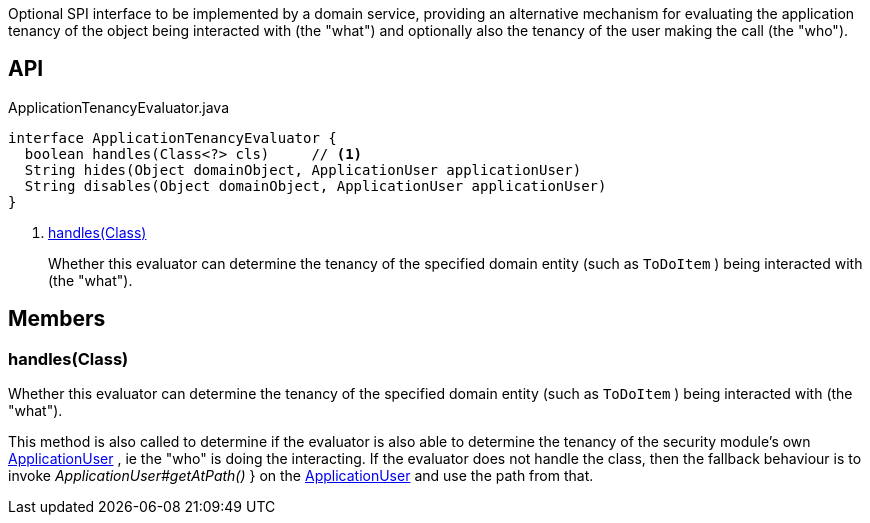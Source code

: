 :Notice: Licensed to the Apache Software Foundation (ASF) under one or more contributor license agreements. See the NOTICE file distributed with this work for additional information regarding copyright ownership. The ASF licenses this file to you under the Apache License, Version 2.0 (the "License"); you may not use this file except in compliance with the License. You may obtain a copy of the License at. http://www.apache.org/licenses/LICENSE-2.0 . Unless required by applicable law or agreed to in writing, software distributed under the License is distributed on an "AS IS" BASIS, WITHOUT WARRANTIES OR  CONDITIONS OF ANY KIND, either express or implied. See the License for the specific language governing permissions and limitations under the License.

Optional SPI interface to be implemented by a domain service, providing an alternative mechanism for evaluating the application tenancy of the object being interacted with (the "what") and optionally also the tenancy of the user making the call (the "who").

== API

[source,java]
.ApplicationTenancyEvaluator.java
----
interface ApplicationTenancyEvaluator {
  boolean handles(Class<?> cls)     // <.>
  String hides(Object domainObject, ApplicationUser applicationUser)
  String disables(Object domainObject, ApplicationUser applicationUser)
}
----

<.> xref:#handles__Class[handles(Class)]
+
--
Whether this evaluator can determine the tenancy of the specified domain entity (such as `ToDoItem` ) being interacted with (the "what").
--

== Members

[#handles__Class]
=== handles(Class)

Whether this evaluator can determine the tenancy of the specified domain entity (such as `ToDoItem` ) being interacted with (the "what").

This method is also called to determine if the evaluator is also able to determine the tenancy of the security module's own xref:system:generated:index/extensions/secman/api/user/ApplicationUser.adoc[ApplicationUser] , ie the "who" is doing the interacting. If the evaluator does not handle the class, then the fallback behaviour is to invoke _ApplicationUser#getAtPath()_ } on the xref:system:generated:index/extensions/secman/api/user/ApplicationUser.adoc[ApplicationUser] and use the path from that.
